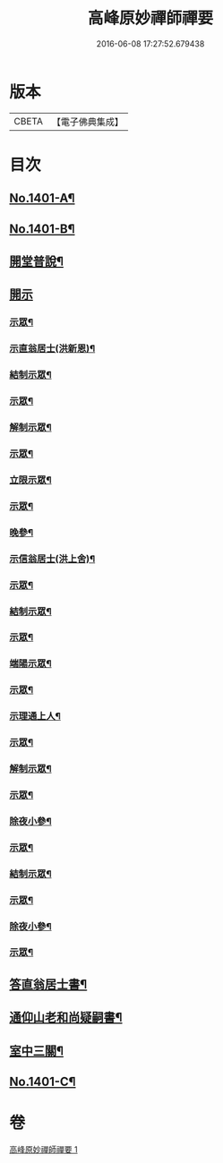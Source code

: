 #+TITLE: 高峰原妙禪師禪要 
#+DATE: 2016-06-08 17:27:52.679438

* 版本
 |     CBETA|【電子佛典集成】|

* 目次
** [[file:KR6q0334_001.txt::001-0702a1][No.1401-A¶]]
** [[file:KR6q0334_001.txt::001-0702b8][No.1401-B¶]]
** [[file:KR6q0334_001.txt::001-0702c17][開堂普說¶]]
** [[file:KR6q0334_001.txt::001-0703c15][開示]]
*** [[file:KR6q0334_001.txt::001-0703c16][示眾¶]]
*** [[file:KR6q0334_001.txt::001-0704c12][示直翁居士(洪新恩)¶]]
*** [[file:KR6q0334_001.txt::001-0705a16][結制示眾¶]]
*** [[file:KR6q0334_001.txt::001-0705a23][示眾¶]]
*** [[file:KR6q0334_001.txt::001-0705b18][解制示眾¶]]
*** [[file:KR6q0334_001.txt::001-0705b24][示眾¶]]
*** [[file:KR6q0334_001.txt::001-0706a20][立限示眾¶]]
*** [[file:KR6q0334_001.txt::001-0706b2][示眾¶]]
*** [[file:KR6q0334_001.txt::001-0706c3][晚參¶]]
*** [[file:KR6q0334_001.txt::001-0706c8][示信翁居士(洪上舍)¶]]
*** [[file:KR6q0334_001.txt::001-0707b15][示眾¶]]
*** [[file:KR6q0334_001.txt::001-0707c18][結制示眾¶]]
*** [[file:KR6q0334_001.txt::001-0708a6][示眾¶]]
*** [[file:KR6q0334_001.txt::001-0708a23][端陽示眾¶]]
*** [[file:KR6q0334_001.txt::001-0708b5][示眾¶]]
*** [[file:KR6q0334_001.txt::001-0708c5][示理通上人¶]]
*** [[file:KR6q0334_001.txt::001-0708c14][示眾¶]]
*** [[file:KR6q0334_001.txt::001-0709a9][解制示眾¶]]
*** [[file:KR6q0334_001.txt::001-0709a24][示眾¶]]
*** [[file:KR6q0334_001.txt::001-0709c16][除夜小參¶]]
*** [[file:KR6q0334_001.txt::001-0710b12][示眾¶]]
*** [[file:KR6q0334_001.txt::001-0710c3][結制示眾¶]]
*** [[file:KR6q0334_001.txt::001-0710c8][示眾¶]]
*** [[file:KR6q0334_001.txt::001-0711a5][除夜小參¶]]
*** [[file:KR6q0334_001.txt::001-0711a15][示眾¶]]
** [[file:KR6q0334_001.txt::001-0711b19][答直翁居士書¶]]
** [[file:KR6q0334_001.txt::001-0711c23][通仰山老和尚疑嗣書¶]]
** [[file:KR6q0334_001.txt::001-0712c3][室中三關¶]]
** [[file:KR6q0334_001.txt::001-0712c8][No.1401-C¶]]

* 卷
[[file:KR6q0334_001.txt][高峰原妙禪師禪要 1]]

